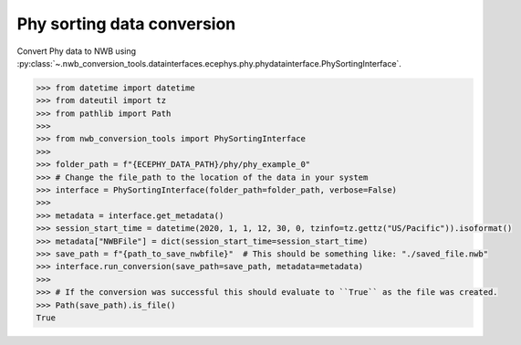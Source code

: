 Phy sorting data conversion
^^^^^^^^^^^^^^^^^^^^^^^^^^^

Convert Phy data to NWB using :py:class:`~.nwb_conversion_tools.datainterfaces.ecephys.phy.phydatainterface.PhySortingInterface`.

.. code-block:: python
    
    >>> from datetime import datetime
    >>> from dateutil import tz
    >>> from pathlib import Path
    >>> 
    >>> from nwb_conversion_tools import PhySortingInterface
    >>> 
    >>> folder_path = f"{ECEPHY_DATA_PATH}/phy/phy_example_0"
    >>> # Change the file_path to the location of the data in your system
    >>> interface = PhySortingInterface(folder_path=folder_path, verbose=False)
    >>> 
    >>> metadata = interface.get_metadata()
    >>> session_start_time = datetime(2020, 1, 1, 12, 30, 0, tzinfo=tz.gettz("US/Pacific")).isoformat()
    >>> metadata["NWBFile"] = dict(session_start_time=session_start_time)
    >>> save_path = f"{path_to_save_nwbfile}"  # This should be something like: "./saved_file.nwb"
    >>> interface.run_conversion(save_path=save_path, metadata=metadata)
    >>> 
    >>> # If the conversion was successful this should evaluate to ``True`` as the file was created.
    >>> Path(save_path).is_file()
    True